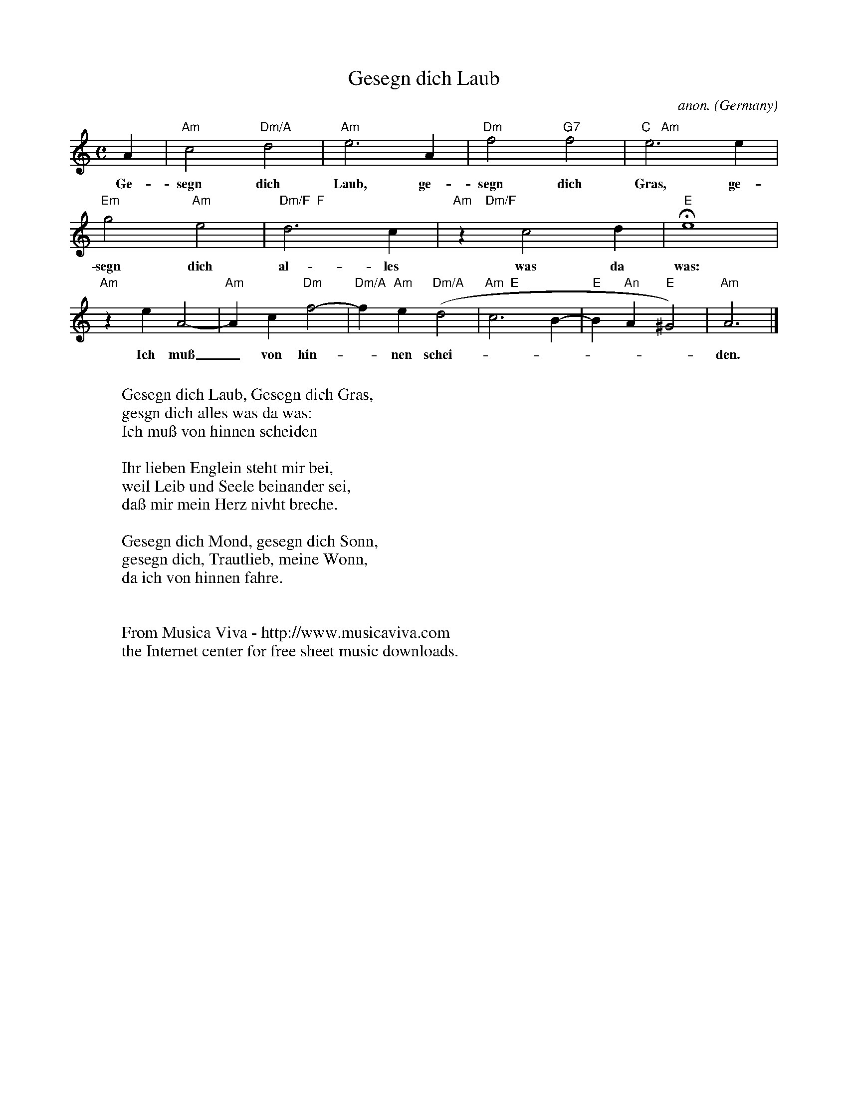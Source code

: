 X:1455
T:Gesegn dich Laub
C:anon.
O:Germany
N:16th century
Z:Transcribed by Frank Nordberg - http://www.musicaviva.com
F:http://abc.musicaviva.com/tunes/germany/gesegn-dich-laub.abc
M:C
L:1/4
K:Am
A|"Am"c2 "Dm/A"d2|"Am"e3 A|"Dm"f2"G7"f2|"C   Am"e3e|
w:Ge-segn dich Laub, ge-segn dich Gras, ge-
"Em"g2"Am"e2|"Dm/F  F"d3c|"Am    Dm/F"z c2 d|"E"He4|
w:segn dich al-les was da was:
"Am"z e A2-|"Am"Ac"Dm"f2-|"Dm/A"f"Am"e"Dm/A"(d2|"Am  E"c3B-|"E"B"An"A"E"^G2)|"Am"A3|]
w:Ich mu\ss_ von hin--nen schei------den.
W:
W:Gesegn dich Laub, Gesegn dich Gras,
W:gesgn dich alles was da was:
W:Ich mu\ss von hinnen scheiden
W:
W:Ihr lieben Englein steht mir bei,
W:weil Leib und Seele beinander sei,
W:da\ss mir mein Herz nivht breche.
W:
W:Gesegn dich Mond, gesegn dich Sonn,
W:gesegn dich, Trautlieb, meine Wonn,
W:da ich von hinnen fahre.
W:
W:
W:  From Musica Viva - http://www.musicaviva.com
W:  the Internet center for free sheet music downloads.


